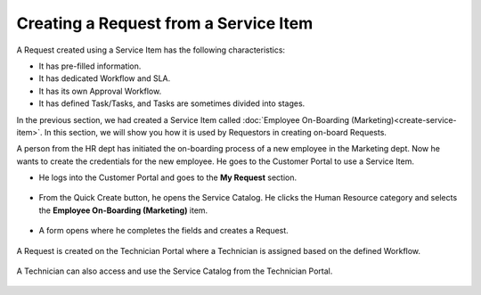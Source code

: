 **************************************
Creating a Request from a Service Item
**************************************

A Request created using a Service Item has the following characteristics:

- It has pre-filled information.

- It has dedicated Workflow and SLA.

- It has its own Approval Workflow.

- It has defined Task/Tasks, and Tasks are sometimes divided into stages.

In the previous section, we had created a Service Item called :doc:`Employee On-Boarding (Marketing)<create-service-item>`.
In this section, we will show you how it is used by Requestors in creating on-board Requests.

A person from the HR dept has initiated the on-boarding process of a new employee in the Marketing dept. 
Now he wants to create the credentials for the new employee. He goes to the Customer Portal to use a Service Item.

- He logs into the Customer Portal and goes to the **My Request** section.

.. _scf-25:
.. figure:: https://s3-ap-southeast-1.amazonaws.com/flotomate-resources/service-catalog/SC-25.png
      :align: center
      :alt: figure 25

.. _scf-26:
.. figure:: https://s3-ap-southeast-1.amazonaws.com/flotomate-resources/service-catalog/SC-26.png
      :align: center
      :alt: figure 26

- From the Quick Create button, he opens the Service Catalog. He clicks the Human Resource category and
  selects the **Employee On-Boarding (Marketing)** item.

.. _scf-27:
.. figure:: https://s3-ap-southeast-1.amazonaws.com/flotomate-resources/service-catalog/SC-27.png
      :align: center
      :alt: figure 27

- A form opens where he completes the fields and creates a Request. 

.. _scf-28:
.. figure:: https://s3-ap-southeast-1.amazonaws.com/flotomate-resources/service-catalog/SC-28.png
      :align: center
      :alt: figure 28

A Request is created on the Technician Portal where a Technician is assigned based on the defined Workflow.

.. _scf-29:
.. figure:: https://s3-ap-southeast-1.amazonaws.com/flotomate-resources/service-catalog/SC-29.png
      :align: center
      :alt: figure 29

A Technician can also access and use the Service Catalog from the Technician Portal.

.. _scf-30:
.. figure:: https://s3-ap-southeast-1.amazonaws.com/flotomate-resources/service-catalog/SC-30.png
      :align: center
      :alt: figure 30